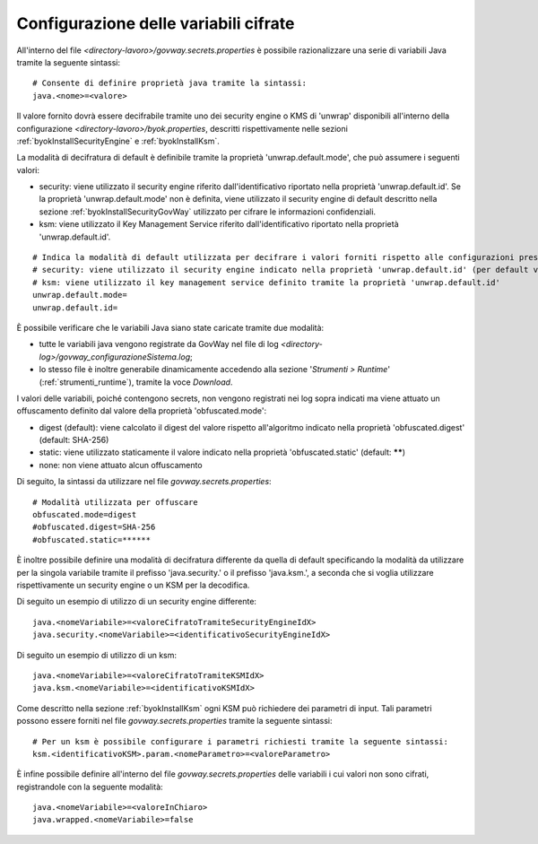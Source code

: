 .. _govwaySecretsMapConfig:

Configurazione delle variabili cifrate
---------------------------------------

All'interno del file *<directory-lavoro>/govway.secrets.properties* è possibile razionalizzare una serie di variabili Java tramite la seguente sintassi:

::

    # Consente di definire proprietà java tramite la sintassi:
    java.<nome>=<valore>

Il valore fornito dovrà essere decifrabile tramite uno dei security engine o KMS di 'unwrap' disponibili all'interno della configurazione *<directory-lavoro>/byok.properties*, descritti rispettivamente nelle sezioni  :ref:`byokInstallSecurityEngine` e :ref:`byokInstallKsm`. 

La modalità di decifratura di default è definibile tramite la proprietà 'unwrap.default.mode', che può assumere i seguenti valori:

- security: viene utilizzato il security engine riferito dall'identificativo riportato nella proprietà 'unwrap.default.id'. Se la proprietà 'unwrap.default.mode' non è definita, viene utilizzato il security engine di default descritto nella sezione :ref:`byokInstallSecurityGovWay` utilizzato per cifrare le informazioni confidenziali.

- ksm: viene utilizzato il Key Management Service riferito dall'identificativo riportato nella proprietà 'unwrap.default.id'.

::

    # Indica la modalità di default utilizzata per decifrare i valori forniti rispetto alle configurazioni presenti nel file 'byok.properties'.
    # security: viene utilizzato il security engine indicato nella proprietà 'unwrap.default.id' (per default viene utilizzato il security engine caricato da GovWay)
    # ksm: viene utilizzato il key management service definito tramite la proprietà 'unwrap.default.id'
    unwrap.default.mode=
    unwrap.default.id=

È possibile verificare che le variabili Java siano state caricate tramite due modalità:

- tutte le variabili java vengono registrate da GovWay nel file di log *<directory-log>/govway_configurazioneSistema.log*;
- lo stesso file è inoltre generabile dinamicamente accedendo alla sezione '*Strumenti > Runtime*' (:ref:`strumenti_runtime`), tramite la voce *Download*.

I valori delle variabili, poiché contengono secrets, non vengono registrati nei log sopra indicati ma viene attuato un offuscamento definito dal valore della proprietà 'obfuscated.mode':

- digest (default): viene calcolato il digest del valore rispetto all'algoritmo indicato nella proprietà 'obfuscated.digest' (default: SHA-256) 
- static: viene utilizzato staticamente il valore indicato nella proprietà 'obfuscated.static' (default: ******)
- none: non viene attuato alcun offuscamento

Di seguito, la sintassi da utilizzare nel file *govway.secrets.properties*:

::

    # Modalità utilizzata per offuscare
    obfuscated.mode=digest
    #obfuscated.digest=SHA-256
    #obfuscated.static=******

È inoltre possibile definire una modalità di decifratura differente da quella di default specificando la modalità da utilizzare per la singola variabile tramite il prefisso 'java.security.' o il prefisso 'java.ksm.', a seconda che si voglia utilizzare rispettivamente un security engine o un KSM per la decodifica.

Di seguito un esempio di utilizzo di un security engine differente:

::

    java.<nomeVariabile>=<valoreCifratoTramiteSecurityEngineIdX>
    java.security.<nomeVariabile>=<identificativoSecurityEngineIdX>
    
Di seguito un esempio di utilizzo di un ksm:

::

    java.<nomeVariabile>=<valoreCifratoTramiteKSMIdX>
    java.ksm.<nomeVariabile>=<identificativoKSMIdX>

Come descritto nella sezione :ref:`byokInstallKsm` ogni KSM può richiedere dei parametri di input. Tali parametri possono essere forniti nel file *govway.secrets.properties* tramite la seguente sintassi:

::

    # Per un ksm è possibile configurare i parametri richiesti tramite la seguente sintassi:
    ksm.<identificativoKSM>.param.<nomeParametro>=<valoreParametro>

È infine possibile definire all'interno del file *govway.secrets.properties* delle variabili i cui valori non sono cifrati, registrandole con la seguente modalità:

::

    java.<nomeVariabile>=<valoreInChiaro>
    java.wrapped.<nomeVariabile>=false

